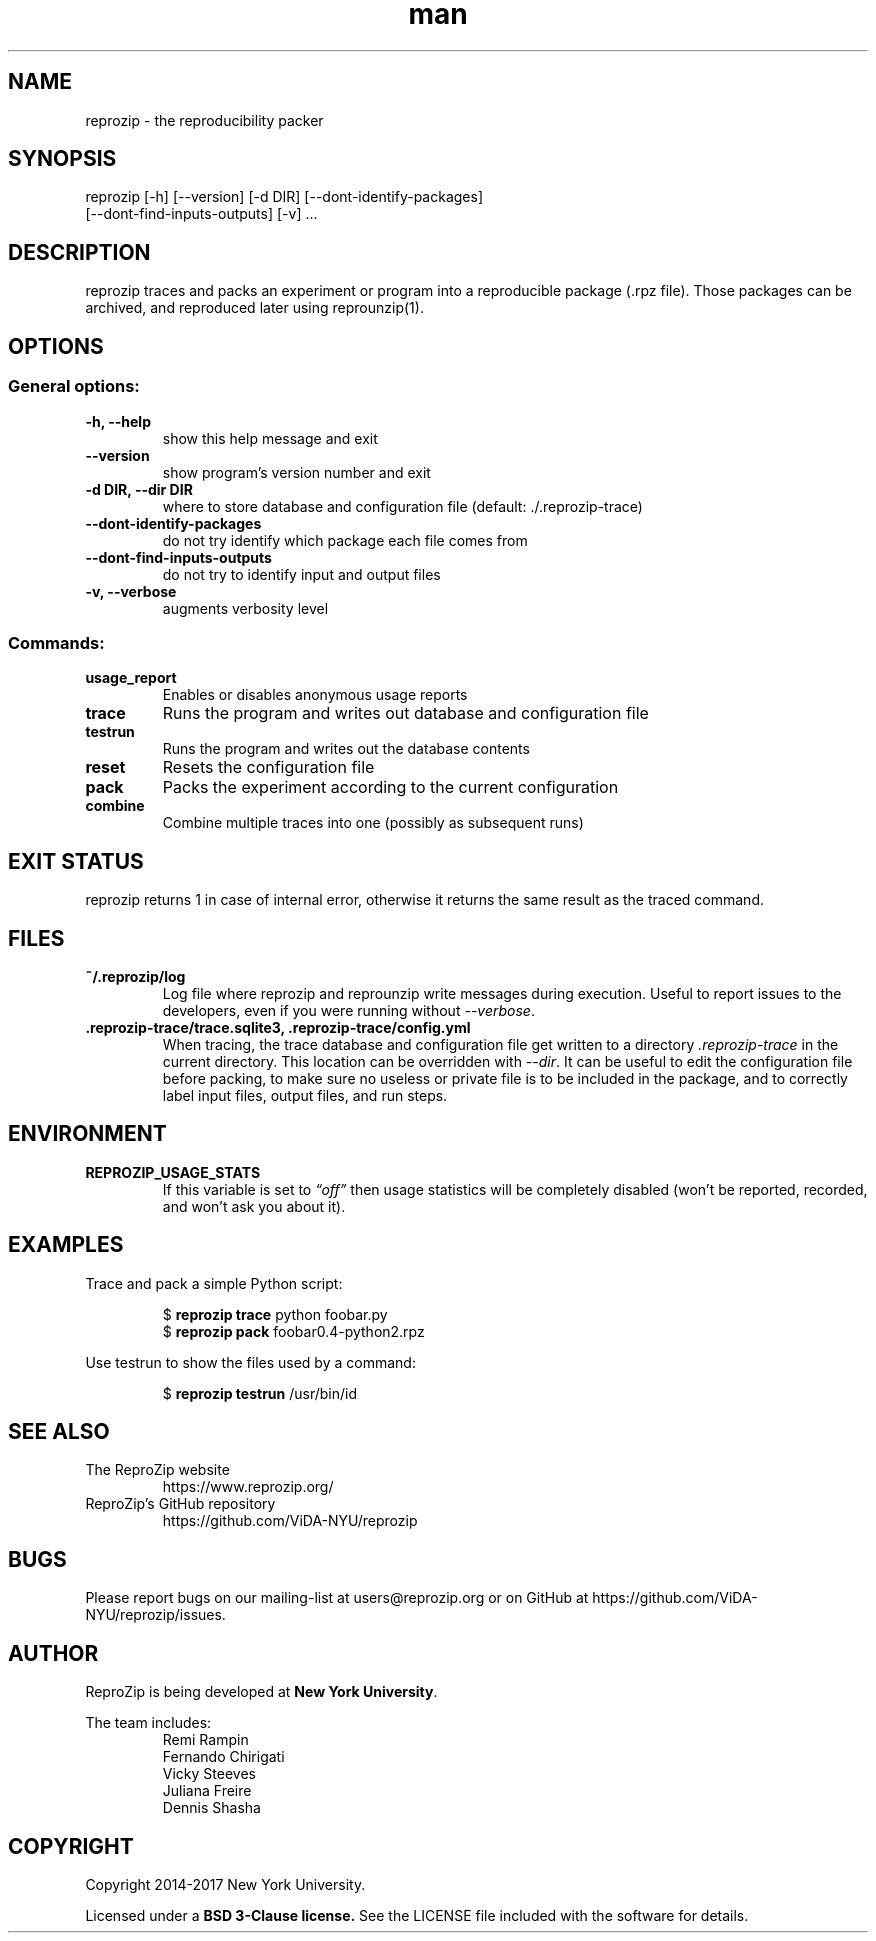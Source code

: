 .\" Manpage for reprozip
.\" Contact reprozip-dev@vgc.poly.edu to correct errors or typos.
.TH man 1 "4 November 2017" "1.0.10" "reprozip man page"
.SH NAME
reprozip \- the reproducibility packer
.SH SYNOPSIS
reprozip [\-h] [\-\-version] [\-d DIR] [\-\-dont\-identify\-packages]
         [\-\-dont\-find\-inputs\-outputs] [\-v] ...
.SH DESCRIPTION
reprozip traces and packs an experiment or program into a reproducible package (.rpz file). Those packages can be archived, and reproduced later using reprounzip(1).
.SH OPTIONS
.SS General options:
.TP
.B \-h, \-\-help
show this help message and exit
.TP
.B \-\-version
show program's version number and exit
.TP
.B \-d DIR, \-\-dir DIR
where to store database and configuration file (default: ./.reprozip\-trace)
.TP
.B \-\-dont\-identify\-packages
do not try identify which package each file comes from
.TP
.B \-\-dont\-find\-inputs\-outputs
do not try to identify input and output files
.TP
.B \-v, \-\-verbose
augments verbosity level

.SS Commands:
.TP
.B usage_report
Enables or disables anonymous usage reports
.TP
.B trace
Runs the program and writes out database and configuration file
.TP
.B testrun
Runs the program and writes out the database contents
.TP
.B reset
Resets the configuration file
.TP
.B pack
Packs the experiment according to the current configuration
.TP
.B combine
Combine multiple traces into one (possibly as subsequent runs)
.SH EXIT STATUS
reprozip returns 1 in case of internal error, otherwise it returns the same result as the traced command.
.SH FILES
.TP
.B ~/.reprozip/log
Log file where reprozip and reprounzip write messages during execution. Useful to report issues to the developers, even if you were running without
.IR \-\-verbose .
.TP
.B .reprozip\-trace/trace.sqlite3, .reprozip\-trace/config.yml
When tracing, the trace database and configuration file get written to a directory
.I .reprozip\-trace
in the current directory. This location can be overridden with
.IR \-\-dir .
It can be useful to edit the configuration file before packing, to make sure no useless or private file is to be included in the package, and to correctly label input files, output files, and run steps.
.SH ENVIRONMENT
.TP
.B REPROZIP_USAGE_STATS
If this variable is set to
.I \*(lqoff\*(rq
then usage statistics will be completely disabled (won't be reported, recorded, and won't ask you about it).
.SH EXAMPLES
.P
Trace and pack a simple Python script:
.IP
.nf
.RB "$" " reprozip trace" " python foobar.py"
.RB "$" " reprozip pack" " foobar0.4\-python2.rpz"
.fi
.P
Use testrun to show the files used by a command:
.IP
.nf
.RB "$" " reprozip testrun" " /usr/bin/id"
.fi

.SH SEE ALSO
.TP
The ReproZip website
https://www.reprozip.org/
.TP
ReproZip's GitHub repository
https://github.com/ViDA\-NYU/reprozip
.SH BUGS
Please report bugs on our mailing-list at users@reprozip.org or on GitHub at https://github.com/ViDA\-NYU/reprozip/issues.
.SH AUTHOR
.RB "ReproZip is being developed at" " New York University" .

The team includes:
.RS
.nf
Remi Rampin
Fernando Chirigati
Vicky Steeves
Juliana Freire
Dennis Shasha
.fi
.RE
.SH COPYRIGHT
Copyright 2014-2017 New York University.

.RB "Licensed under a" " BSD 3-Clause license." " See the LICENSE file included with the software for details."
